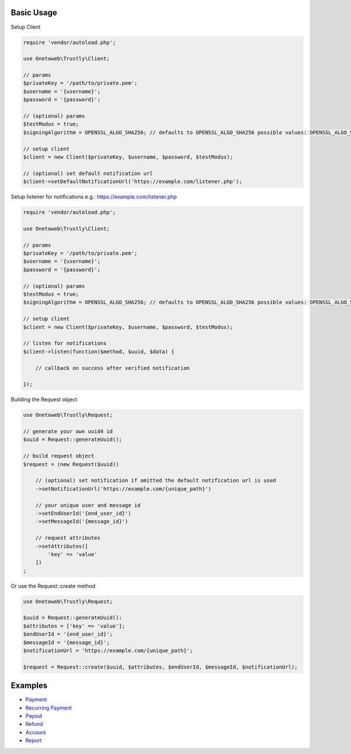 .. title:: Index

===========
Basic Usage
===========

Setup Client

.. code-block:: php
    
    require 'vendor/autoload.php';
    
    use Onetoweb\Trustly\Client;
    
    // params
    $privateKey = '/path/to/private.pem';
    $username = '{username}';
    $password = '{password}';
    
    // (optional) params
    $testModus = true;
    $signingAlgorithm = OPENSSL_ALGO_SHA256; // defaults to OPENSSL_ALGO_SHA256 possible values: OPENSSL_ALGO_SHA1, OPENSSL_ALGO_SHA256, OPENSSL_ALGO_SHA384, OPENSSL_ALGO_SHA512
    
    // setup client
    $client = new Client($privateKey, $username, $password, $testModus);
    
    // (optional) set default notification url
    $client->setDefaultNotificationUrl('https://example.com/listener.php');

Setup listener for notifications e.g.: https://example.com/listener.php

.. code-block:: php
    
    require 'vendor/autoload.php';
    
    use Onetoweb\Trustly\Client;
    
    // params
    $privateKey = '/path/to/private.pem';
    $username = '{username}';
    $password = '{password}';
    
    // (optional) params
    $testModus = true;
    $signingAlgorithm = OPENSSL_ALGO_SHA256; // defaults to OPENSSL_ALGO_SHA256 possible values: OPENSSL_ALGO_SHA1, OPENSSL_ALGO_SHA256, OPENSSL_ALGO_SHA384, OPENSSL_ALGO_SHA512
    
    // setup client
    $client = new Client($privateKey, $username, $password, $testModus);
    
    // listen for notifications
    $client->listen(function($method, $uuid, $data) {
        
        // callback on success after verified notification
        
    });

Building the Request object

.. code-block:: php
    
    use Onetoweb\Trustly\Request;
    
    // generate your own uuid4 id
    $uuid = Request::generateUuid();
    
    // build request object
    $request = (new Request($uuid))
        
        // (optional) set notification if omitted the default notification url is used
        ->setNotificationUrl('https://example.com/{unique_path}')
        
        // your unique user and message id
        ->setEndUserId('{end_user_id}')
        ->setMessageId('{message_id}')
        
        // request attributes
        ->setAttributes([
            'key' => 'value'
        ])
    ;

Or use the Request::create method

.. code-block:: php
    
    use Onetoweb\Trustly\Request;
    
    $uuid = Request::generateUuid();
    $attributes = ['key' => 'value'];
    $endUserId = '{end_user_id}';
    $messageId = '{message_id}';
    $notificationUrl = 'https://example.com/{unique_path}';
    
    $request = Request::create($uuid, $attributes, $endUserId, $messageId, $notificationUrl);

========
Examples
========

* `Payment <payment.rst>`_
* `Recurring Payment <recurring_payment.rst>`_
* `Payout <payout.rst>`_
* `Refund <refund.rst>`_
* `Account <account.rst>`_
* `Report <report.rst>`_
